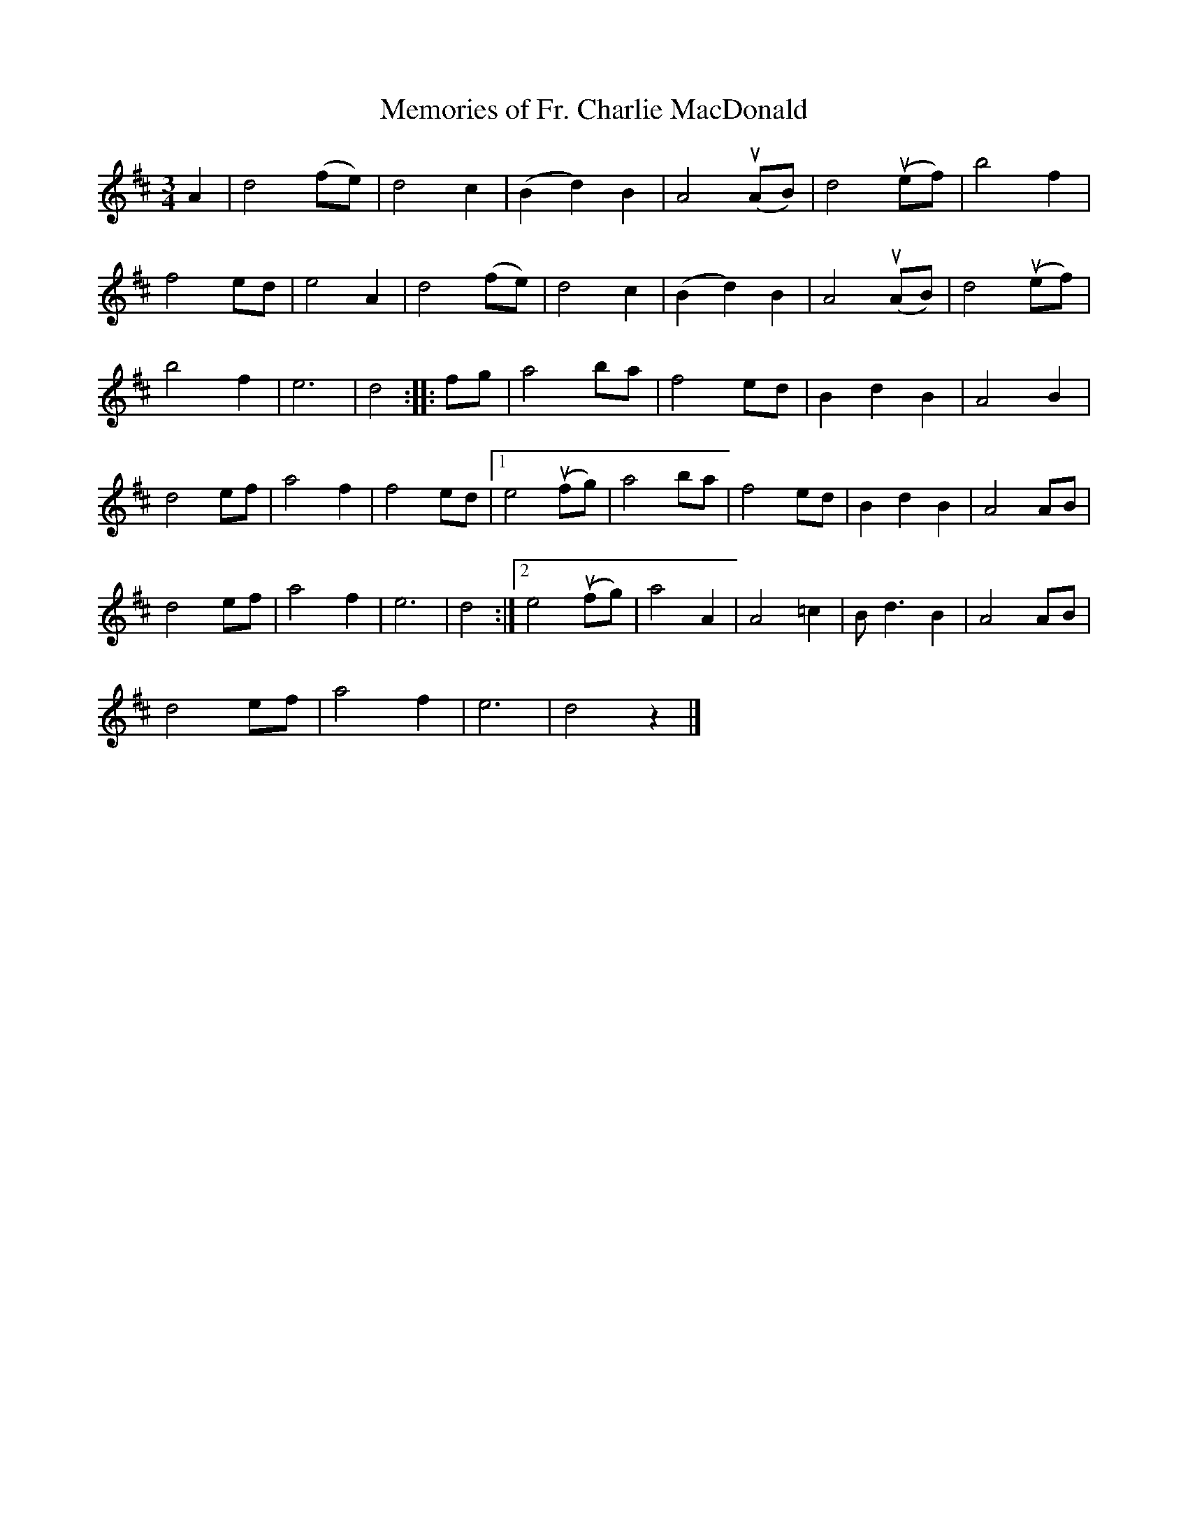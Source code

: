 X:421
T:Memories of Fr. Charlie MacDonald
R:Air
M:3/4
L:1/4
%%printtempo 0
Q:90
K:D
A|d2(f/e/)|d2c|(Bd)B| A2(uA/B/)|d2(ue/f/)| b2f|
f2 e/d/| e2A |d2(f/e/)| d2c| (Bd)B| A2(uA/B/)| d2(ue/f/)|
b2f| e3| d2 ::f/g/| a2b/a/| f2 e/d/| BdB| A2B|
d2e/f/| a2f| f2 e/d/|1 e2 (uf/g/)| a2b/a/|f2 e/d/| BdB| A2A/B/|
d2e/f/| a2f| e3| d2 :|2 e2(uf/g/)| a2A|A2=c| B<dB |A2A/B/|
d2e/f/| a2f| e3| d2 z|]

